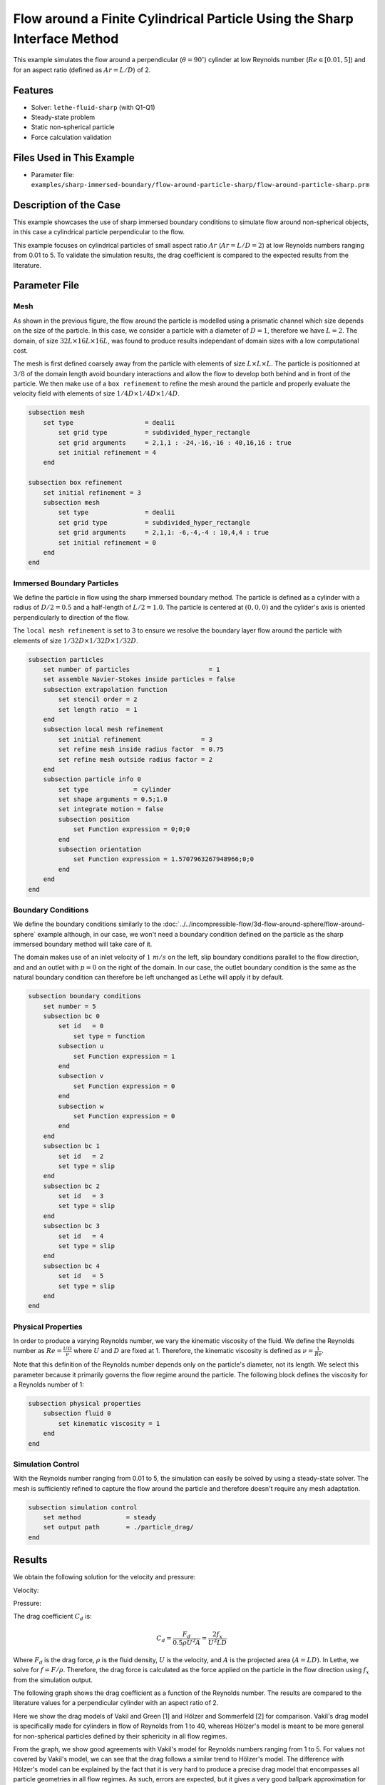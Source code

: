 ==============================================================================
Flow around a Finite Cylindrical Particle Using the Sharp Interface Method
==============================================================================

This example simulates the flow around a perpendicular (:math:`\theta = 90^\circ`) cylinder at low Reynolds number (:math:`Re \in [0.01, 5]`) and for an aspect ratio (defined as :math:`Ar = L/D`) of 2.

----------------------------------
Features
----------------------------------

- Solver: ``lethe-fluid-sharp`` (with Q1-Q1) 
- Steady-state problem
- Static non-spherical particle
- Force calculation validation

---------------------------
Files Used in This Example
---------------------------

- Parameter file: ``examples/sharp-immersed-boundary/flow-around-particle-sharp/flow-around-particle-sharp.prm``

------------------------
Description of the Case
------------------------

This example showcases the use of sharp immersed boundary conditions to simulate flow around non-spherical objects, in this case a cylindrical particle perpendicular to the flow. 

This example focuses on cylindrical particles of small aspect ratio :math:`Ar` (:math:`Ar = L/D = 2`) at low Reynolds numbers ranging from 0.01 to 5. To validate the simulation results, the drag coefficient is 
compared to the expected results from the literature. 

.. image:: images/flow-around-particle-sharp-case.png
    :alt: Simulation schematic
    :align: center

---------------
Parameter File
---------------

Mesh
~~~~

As shown in the previous figure, the flow around the particle is modelled using a prismatic channel which size depends on the size of the particle. In this case, we consider a particle with a diameter of :math:`D = 1`, therefore we have :math:`L = 2`. 
The domain, of size :math:`32 L \times 16 L \times 16 L`, was found to produce results independant of domain sizes with a low computational cost. 

The mesh is first defined coarsely away from the particle with elements of size :math:`L \times L \times L`. The particle is positionned at :math:`3/8` of the domain length avoid boundary interactions and allow the flow to develop both behind and in front of the particle.
We then make use of a ``box refinement`` to refine the mesh around the particle and properly evaluate the velocity field with elements of size :math:`1/4 D \times 1/4 D \times 1/4 D`.

.. code-block:: text 

    subsection mesh
        set type                   = dealii
            set grid type          = subdivided_hyper_rectangle
            set grid arguments     = 2,1,1 : -24,-16,-16 : 40,16,16 : true
            set initial refinement = 4
        end

    subsection box refinement 
        set initial refinement = 3
        subsection mesh
            set type               = dealii
            set grid type          = subdivided_hyper_rectangle
            set grid arguments     = 2,1,1: -6,-4,-4 : 10,4,4 : true
            set initial refinement = 0
        end
    end

Immersed Boundary Particles
~~~~~~~~~~~~~~~~~~~~~~~~~~~

We define the particle in flow using the sharp immersed boundary method. The particle is defined as a cylinder with a radius of :math:`D/2 = 0.5` and a half-length of :math:`L/2 = 1.0`. The particle is centered at :math:`(0,0,0)` 
and the cylider's axis is oriented perpendicularly to direction of the flow. 

The ``local mesh refinement`` is set to 3 to ensure we resolve the boundary layer flow around the particle with elements of size :math:`1/32 D \times 1/32 D \times 1/32 D`.

.. code-block:: text

    subsection particles
        set number of particles                     = 1
        set assemble Navier-Stokes inside particles = false
        subsection extrapolation function
            set stencil order = 2
            set length ratio  = 1
        end
        subsection local mesh refinement
            set initial refinement                = 3
            set refine mesh inside radius factor  = 0.75
            set refine mesh outside radius factor = 2
        end
        subsection particle info 0
            set type            = cylinder
            set shape arguments = 0.5;1.0
            set integrate motion = false
            subsection position
                set Function expression = 0;0;0
            end
            subsection orientation
                set Function expression = 1.5707963267948966;0;0
            end
        end
    end

Boundary Conditions
~~~~~~~~~~~~~~~~~~~

We define the boundary conditions similarly to the :doc:`../../incompressible-flow/3d-flow-around-sphere/flow-around-sphere` example although, in our case, we won't need a boundary condition defined on the particle as the sharp immersed boundary method will take care of it.

The domain makes use of an inlet velocity of :math:`1~m/s` on the left, slip boundary conditions parallel to the flow direction, and and an outlet with :math:`p = 0` on the right of the domain. In our case, the outlet boundary condition is the same as the natural boundary condition can therefore be left unchanged as Lethe will apply it by default.

.. code-block:: text

    subsection boundary conditions
        set number = 5
        subsection bc 0
            set id   = 0
                set type = function
            subsection u
                set Function expression = 1
            end
            subsection v
                set Function expression = 0
            end
            subsection w
                set Function expression = 0
            end
        end
        subsection bc 1
            set id   = 2
            set type = slip
        end
        subsection bc 2
            set id   = 3
            set type = slip
        end
        subsection bc 3
            set id   = 4
            set type = slip
        end
        subsection bc 4
            set id   = 5
            set type = slip
        end
    end

Physical Properties
~~~~~~~~~~~~~~~~~~~

In order to produce a varying Reynolds number, we vary the kinematic viscosity of the fluid. We define the Reynolds number as :math:`Re = \frac{UD}{\nu}` where :math:`U` and :math:`D` are fixed at 1. Therefore, 
the kinematic viscosity is defined as :math:`\nu = \frac{1}{Re}`. 

Note that this definition of the Reynolds number depends only on the particle's diameter, not its length. We select this parameter because it primarily governs the flow regime around the particle.
The following block defines the viscosity for a Reynolds number of 1:

.. code-block:: text

    subsection physical properties
        subsection fluid 0
            set kinematic viscosity = 1
        end
    end

Simulation Control
~~~~~~~~~~~~~~~~~~~

With the Reynolds number ranging from 0.01 to 5, the simulation can easily be solved by using a steady-state solver. The mesh is sufficiently refined to capture the flow around the particle and therefore doesn't 
require any mesh adaptation.

.. code-block:: text

    subsection simulation control
        set method            = steady
        set output path       = ./particle_drag/
    end

---------------
Results
---------------

We obtain the following solution for the velocity and pressure:

Velocity:
 
.. image:: images/flow-around-particle-sharp-velocity.png
    :alt: Velocity field around the particle
    :align: center

Pressure: 

.. image:: images/flow-around-particle-sharp-pressure.png
    :alt: Pressure field around the particle
    :align: center

The drag coefficient :math:`C_d` is:

.. math::

    C_d = \frac{F_d}{0.5 \rho U^2 A} = \frac{2f_x}{U^2 L D}

Where :math:`F_d` is the drag force, :math:`\rho` is the fluid density, :math:`U` is the velocity, and :math:`A` is the projected area :math:`(A = LD)`. In Lethe, we solve for :math:`f = F/\rho`. Therefore, the drag force is calculated as the force applied 
on the particle in the flow direction using :math:`f_x` from the simulation output.

The following graph shows the drag coefficient as a function of the Reynolds number. The results are compared to the literature values for a perpendicular cylinder with an aspect ratio of 2.

.. image:: images/flow-around-particle-sharp-CD-Re-study.png
    :alt: Drag coefficient as a function of Reynolds number
    :align: center

Here we show the drag models of Vakil and Green [1] and Hölzer and Sommerfeld [2] for comparison. Vakil's drag model is specifically made for cylinders in flow of Reynolds from 1 to 40, whereas Hölzer's model is meant to be more general for non-spherical particles defined by their sphericity in all flow regimes.

From the graph, we show good agreements with Vakil's model for Reynolds numbers ranging from 1 to 5. For values not covered by Vakil's model, we can see that the drag follows a similar trend to Hölzer's model.
The difference with Hölzer's model can be explained by the fact that it is very hard to produce a precise drag model that encompasses all particle geometries in all flow regimes. As such, errors are expected, but it gives a very good ballpark approximation for non-spherical particles.

----------------------------
Possibilities for Extensions
----------------------------

- To further validate the simulation results, the drag coefficient could be compared to the literature for a broader range of Reynolds numbers.
- It would be interesting to investigate the switch from a particle perpendicular to the flow to a particle aligned with the flow and its effect on the drag coefficient. This could be done by varying the orientation of the particle in the flow.
- It would be interesting to investigate the effect of the aspect ratio of the particle on the drag coefficient. 
